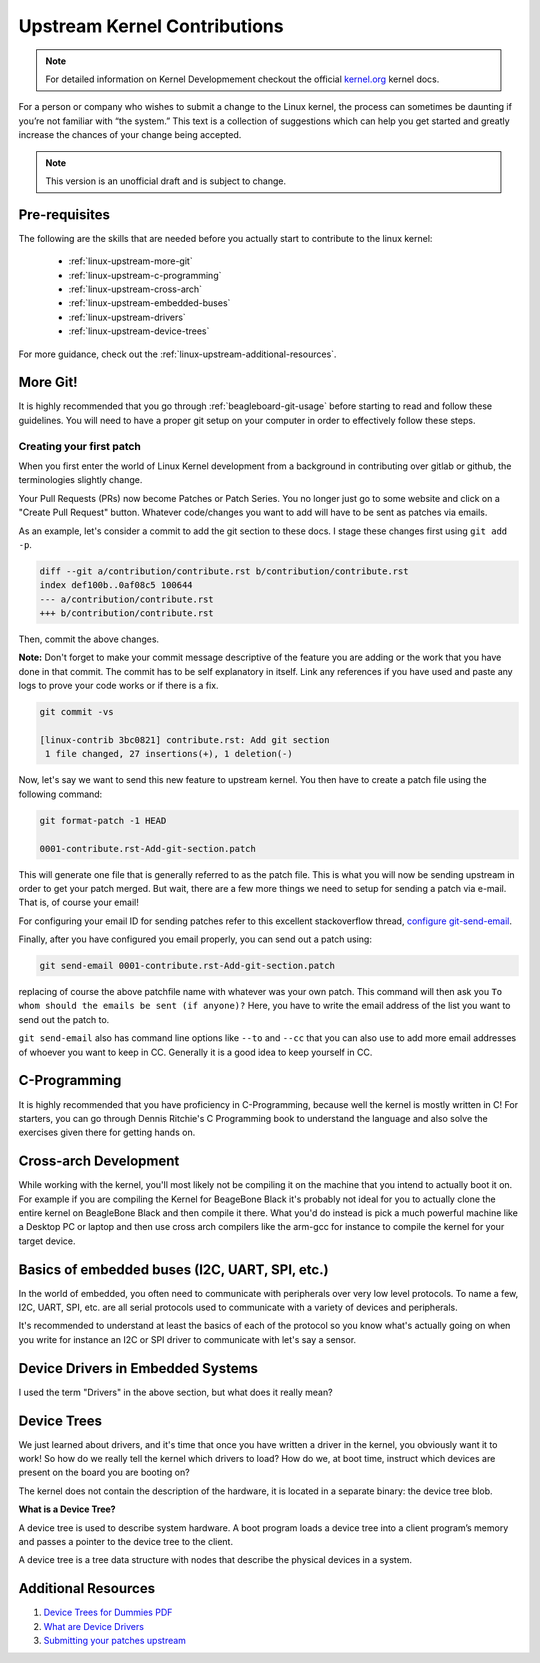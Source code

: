.. _beagleboard-linux-upstream:

Upstream Kernel Contributions
#############################

.. note::
    For detailed information on Kernel Developmement checkout the official
    `kernel.org <https://www.kernel.org/doc/html/latest/>`_
    kernel docs.

For a person or company who wishes to submit a change to the Linux kernel,
the process can sometimes be daunting if you’re not familiar with “the system.”
This text is a collection of suggestions which can help you get started and greatly increase the chances
of your change being accepted.

.. note:: This version is an unofficial draft and is subject to change.

Pre-requisites
***************

The following are the skills that are needed before you actually start to contribute to the linux kernel:

    - :ref:`linux-upstream-more-git`
    - :ref:`linux-upstream-c-programming`
    - :ref:`linux-upstream-cross-arch`
    - :ref:`linux-upstream-embedded-buses`
    - :ref:`linux-upstream-drivers`
    - :ref:`linux-upstream-device-trees`

For more guidance, check out the :ref:`linux-upstream-additional-resources`.

.. _linux-upstream-more-git:

More Git!
*********

It is highly recommended that you go through :ref:`beagleboard-git-usage` before starting
to read and follow these guidelines. You will need to have a proper git setup on your
computer in order to effectively follow these steps.

Creating your first patch
=========================

When you first enter the world of Linux Kernel development from a background in
contributing over gitlab or github, the terminologies slightly change.

Your Pull Requests (PRs) now become Patches or Patch Series. You no longer just
go to some website and click on a "Create Pull Request" button. Whatever code/changes you
want to add will have to be sent as patches via emails.

As an example, let's consider a commit to add the git section to these docs.
I stage these changes first using ``git add -p``.

.. code-block::

    diff --git a/contribution/contribute.rst b/contribution/contribute.rst
    index def100b..0af08c5 100644
    --- a/contribution/contribute.rst
    +++ b/contribution/contribute.rst

Then, commit the above changes.

**Note:** Don't forget to make your commit message descriptive of the feature
you are adding or the work that you have done in that commit. The commit
has to be self explanatory in itself. Link any references if you have used
and paste any logs to prove your code works or if there is a fix.

.. code-block::

    git commit -vs

    [linux-contrib 3bc0821] contribute.rst: Add git section
     1 file changed, 27 insertions(+), 1 deletion(-)

Now, let's say we want to send this new feature to upstream kernel. You then have to create
a patch file using the following command:

.. code-block::

    git format-patch -1 HEAD

    0001-contribute.rst-Add-git-section.patch

This will generate one file that is generally referred to as the patch file.
This is what you will now be sending upstream in order to get your patch merged.
But wait, there are a few more things we need to setup for sending a patch via e-mail.
That is, of course your email!

For configuring your email ID for sending patches refer to this excellent stackoverflow thread,
`configure git-send-email
<https://stackoverflow.com/questions/68238912/how-to-configure-and-use-git-send-email-to-work-with-gmail-to-email-patches-to>`_.

Finally, after you have configured you email properly, you can send out a patch using:

.. code-block::

    git send-email 0001-contribute.rst-Add-git-section.patch

replacing of course the above patchfile name with whatever was your own patch.
This command will then ask you ``To whom should the emails be sent (if anyone)?``
Here, you have to write the email address of the list you want to send out the patch to.

``git send-email`` also has command line options like ``--to`` and ``--cc`` that you can also use
to add more email addresses of whoever you want to keep in CC. Generally it is a good idea to keep yourself
in CC.

.. _linux-upstream-c-programming:

C-Programming
*************

It is highly recommended that you have proficiency in C-Programming, because well the kernel is mostly
written in C! For starters, you can go through Dennis Ritchie's C Programming book to understand
the language and also solve the exercises given there for getting hands on.

.. _linux-upstream-cross-arch:

Cross-arch Development
**********************

While working with the kernel, you'll most likely not be compiling it on the machine
that you intend to actually boot it on.
For example if you are compiling the Kernel for BeageBone Black it's probably not ideal
for you to actually clone the entire kernel on BeagleBone Black and then compile it there.
What you'd do instead is pick a much powerful machine like a Desktop PC or laptop and
then use cross arch compilers like the arm-gcc for instance to compile the kernel for your
target device.

.. _linux-upstream-embedded-buses:

Basics of embedded buses (I2C, UART, SPI, etc.)
************************************************

In the world of embedded, you often need to communicate with peripherals over very low level protocols.
To name a few, I2C, UART, SPI, etc. are all serial protocols used to communicate with a variety of devices and
peripherals.

It's recommended to understand at least the basics of each of the protocol so you know what's actually going
on when you write for instance an I2C or SPI driver to communicate with let's say a sensor.

.. _linux-upstream-drivers:

Device Drivers in Embedded Systems
**********************************

I used the term "Drivers" in the above section, but what does it really mean?

.. todo::

   **Why "device" drivers?**

.. todo::

   **Why do we need drivers?**

.. todo::

   **What do drivers look like?**

.. _linux-upstream-device-trees:

Device Trees
************

We just learned about drivers, and it's time that once you have written a driver in the kernel,
you obviously want it to work! So how do we really tell the kernel which drivers to load?
How do we, at boot time, instruct which devices are present on the board you are booting on?

The kernel does not contain the description of the hardware,
it is located in a separate binary: the device tree blob.

**What is a Device Tree?**

A device tree is used to describe system hardware. A boot program loads a device tree into a
client program’s memory and passes a pointer to the device tree to the client.

A device tree is a tree data structure with nodes that describe
the physical devices in a system.

.. _linux-upstream-additional-resources:

Additional Resources
********************

1. `Device Trees for Dummies PDF <https://elinux.org/images/f/f9/Petazzoni-device-tree-dummies_0.pdf>`_
2. `What are Device Drivers <https://tldp.org/LDP/tlk/dd/drivers.html>`_
3. `Submitting your patches upstream <https://www.kernel.org/doc/html/v4.17/process/submitting-patches.html>`_
